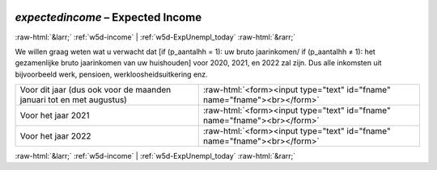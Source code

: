 .. _w5d-expectedincome: 

 
 .. role:: raw-html(raw) 
        :format: html 
 
`expectedincome` – Expected Income
=================================================== 


:raw-html:`&larr;` :ref:`w5d-income` | :ref:`w5d-ExpUnempl_today` :raw-html:`&rarr;` 
 

We willen graag weten wat u verwacht dat [if (p_aantalhh = 1): uw bruto jaarinkomen/ if (p_aantalhh ≠ 1): het gezamenlijke bruto jaarinkomen van uw huishouden] voor 2020, 2021, en 2022 zal zijn. Dus alle inkomsten uit bijvoorbeeld werk, pensioen, werkloosheidsuitkering enz.
 
.. csv-table:: 
   :delim: | 
 
           Voor dit jaar (dus ook voor de maanden januari tot en met augustus) | :raw-html:`<form><input type="text" id="fname" name="fname"><br></form>` 
           Voor het jaar 2021 | :raw-html:`<form><input type="text" id="fname" name="fname"><br></form>` 
           Voor het jaar 2022 | :raw-html:`<form><input type="text" id="fname" name="fname"><br></form>` 

.. image:: ../_screenshots/w5-expectedincome.png 


:raw-html:`&larr;` :ref:`w5d-income` | :ref:`w5d-ExpUnempl_today` :raw-html:`&rarr;` 
 
